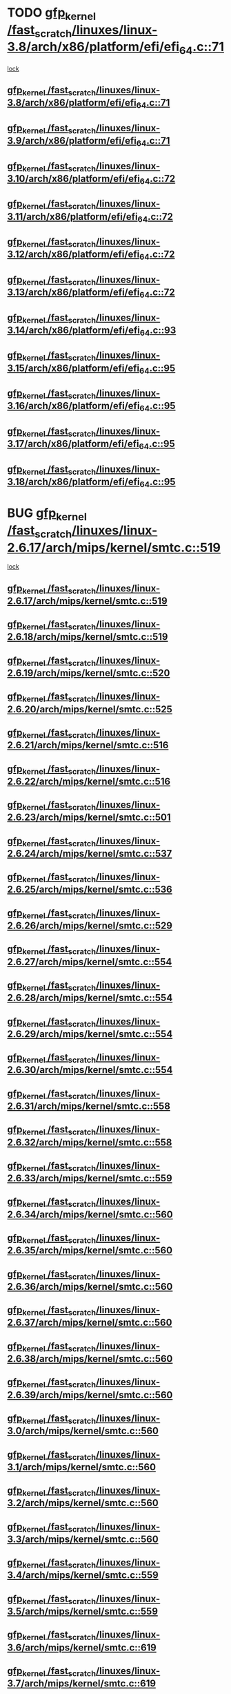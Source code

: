 * TODO [[view:/fast_scratch/linuxes/linux-3.8/arch/x86/platform/efi/efi_64.c::face=ovl-face1::linb=71::colb=44::cole=54][gfp_kernel /fast_scratch/linuxes/linux-3.8/arch/x86/platform/efi/efi_64.c::71]]
 [[view:/fast_scratch/linuxes/linux-3.8/arch/x86/platform/efi/efi_64.c::face=ovl-face2::linb=68::colb=1::cole=15][lock]]
** [[view:/fast_scratch/linuxes/linux-3.8/arch/x86/platform/efi/efi_64.c::face=ovl-face1::linb=71::colb=44::cole=54][gfp_kernel /fast_scratch/linuxes/linux-3.8/arch/x86/platform/efi/efi_64.c::71]]
** [[view:/fast_scratch/linuxes/linux-3.9/arch/x86/platform/efi/efi_64.c::face=ovl-face1::linb=71::colb=44::cole=54][gfp_kernel /fast_scratch/linuxes/linux-3.9/arch/x86/platform/efi/efi_64.c::71]]
** [[view:/fast_scratch/linuxes/linux-3.10/arch/x86/platform/efi/efi_64.c::face=ovl-face1::linb=72::colb=44::cole=54][gfp_kernel /fast_scratch/linuxes/linux-3.10/arch/x86/platform/efi/efi_64.c::72]]
** [[view:/fast_scratch/linuxes/linux-3.11/arch/x86/platform/efi/efi_64.c::face=ovl-face1::linb=72::colb=44::cole=54][gfp_kernel /fast_scratch/linuxes/linux-3.11/arch/x86/platform/efi/efi_64.c::72]]
** [[view:/fast_scratch/linuxes/linux-3.12/arch/x86/platform/efi/efi_64.c::face=ovl-face1::linb=72::colb=44::cole=54][gfp_kernel /fast_scratch/linuxes/linux-3.12/arch/x86/platform/efi/efi_64.c::72]]
** [[view:/fast_scratch/linuxes/linux-3.13/arch/x86/platform/efi/efi_64.c::face=ovl-face1::linb=72::colb=44::cole=54][gfp_kernel /fast_scratch/linuxes/linux-3.13/arch/x86/platform/efi/efi_64.c::72]]
** [[view:/fast_scratch/linuxes/linux-3.14/arch/x86/platform/efi/efi_64.c::face=ovl-face1::linb=93::colb=44::cole=54][gfp_kernel /fast_scratch/linuxes/linux-3.14/arch/x86/platform/efi/efi_64.c::93]]
** [[view:/fast_scratch/linuxes/linux-3.15/arch/x86/platform/efi/efi_64.c::face=ovl-face1::linb=95::colb=44::cole=54][gfp_kernel /fast_scratch/linuxes/linux-3.15/arch/x86/platform/efi/efi_64.c::95]]
** [[view:/fast_scratch/linuxes/linux-3.16/arch/x86/platform/efi/efi_64.c::face=ovl-face1::linb=95::colb=44::cole=54][gfp_kernel /fast_scratch/linuxes/linux-3.16/arch/x86/platform/efi/efi_64.c::95]]
** [[view:/fast_scratch/linuxes/linux-3.17/arch/x86/platform/efi/efi_64.c::face=ovl-face1::linb=95::colb=44::cole=54][gfp_kernel /fast_scratch/linuxes/linux-3.17/arch/x86/platform/efi/efi_64.c::95]]
** [[view:/fast_scratch/linuxes/linux-3.18/arch/x86/platform/efi/efi_64.c::face=ovl-face1::linb=95::colb=44::cole=54][gfp_kernel /fast_scratch/linuxes/linux-3.18/arch/x86/platform/efi/efi_64.c::95]]
* BUG [[view:/fast_scratch/linuxes/linux-2.6.17/arch/mips/kernel/smtc.c::face=ovl-face1::linb=519::colb=47::cole=57][gfp_kernel /fast_scratch/linuxes/linux-2.6.17/arch/mips/kernel/smtc.c::519]]
 [[view:/fast_scratch/linuxes/linux-2.6.17/arch/mips/kernel/smtc.c::face=ovl-face2::linb=365::colb=1::cole=15][lock]]
** [[view:/fast_scratch/linuxes/linux-2.6.17/arch/mips/kernel/smtc.c::face=ovl-face1::linb=519::colb=47::cole=57][gfp_kernel /fast_scratch/linuxes/linux-2.6.17/arch/mips/kernel/smtc.c::519]]
** [[view:/fast_scratch/linuxes/linux-2.6.18/arch/mips/kernel/smtc.c::face=ovl-face1::linb=519::colb=47::cole=57][gfp_kernel /fast_scratch/linuxes/linux-2.6.18/arch/mips/kernel/smtc.c::519]]
** [[view:/fast_scratch/linuxes/linux-2.6.19/arch/mips/kernel/smtc.c::face=ovl-face1::linb=520::colb=47::cole=57][gfp_kernel /fast_scratch/linuxes/linux-2.6.19/arch/mips/kernel/smtc.c::520]]
** [[view:/fast_scratch/linuxes/linux-2.6.20/arch/mips/kernel/smtc.c::face=ovl-face1::linb=525::colb=47::cole=57][gfp_kernel /fast_scratch/linuxes/linux-2.6.20/arch/mips/kernel/smtc.c::525]]
** [[view:/fast_scratch/linuxes/linux-2.6.21/arch/mips/kernel/smtc.c::face=ovl-face1::linb=516::colb=47::cole=57][gfp_kernel /fast_scratch/linuxes/linux-2.6.21/arch/mips/kernel/smtc.c::516]]
** [[view:/fast_scratch/linuxes/linux-2.6.22/arch/mips/kernel/smtc.c::face=ovl-face1::linb=516::colb=47::cole=57][gfp_kernel /fast_scratch/linuxes/linux-2.6.22/arch/mips/kernel/smtc.c::516]]
** [[view:/fast_scratch/linuxes/linux-2.6.23/arch/mips/kernel/smtc.c::face=ovl-face1::linb=501::colb=47::cole=57][gfp_kernel /fast_scratch/linuxes/linux-2.6.23/arch/mips/kernel/smtc.c::501]]
** [[view:/fast_scratch/linuxes/linux-2.6.24/arch/mips/kernel/smtc.c::face=ovl-face1::linb=537::colb=47::cole=57][gfp_kernel /fast_scratch/linuxes/linux-2.6.24/arch/mips/kernel/smtc.c::537]]
** [[view:/fast_scratch/linuxes/linux-2.6.25/arch/mips/kernel/smtc.c::face=ovl-face1::linb=536::colb=47::cole=57][gfp_kernel /fast_scratch/linuxes/linux-2.6.25/arch/mips/kernel/smtc.c::536]]
** [[view:/fast_scratch/linuxes/linux-2.6.26/arch/mips/kernel/smtc.c::face=ovl-face1::linb=529::colb=47::cole=57][gfp_kernel /fast_scratch/linuxes/linux-2.6.26/arch/mips/kernel/smtc.c::529]]
** [[view:/fast_scratch/linuxes/linux-2.6.27/arch/mips/kernel/smtc.c::face=ovl-face1::linb=554::colb=47::cole=57][gfp_kernel /fast_scratch/linuxes/linux-2.6.27/arch/mips/kernel/smtc.c::554]]
** [[view:/fast_scratch/linuxes/linux-2.6.28/arch/mips/kernel/smtc.c::face=ovl-face1::linb=554::colb=47::cole=57][gfp_kernel /fast_scratch/linuxes/linux-2.6.28/arch/mips/kernel/smtc.c::554]]
** [[view:/fast_scratch/linuxes/linux-2.6.29/arch/mips/kernel/smtc.c::face=ovl-face1::linb=554::colb=47::cole=57][gfp_kernel /fast_scratch/linuxes/linux-2.6.29/arch/mips/kernel/smtc.c::554]]
** [[view:/fast_scratch/linuxes/linux-2.6.30/arch/mips/kernel/smtc.c::face=ovl-face1::linb=554::colb=47::cole=57][gfp_kernel /fast_scratch/linuxes/linux-2.6.30/arch/mips/kernel/smtc.c::554]]
** [[view:/fast_scratch/linuxes/linux-2.6.31/arch/mips/kernel/smtc.c::face=ovl-face1::linb=558::colb=47::cole=57][gfp_kernel /fast_scratch/linuxes/linux-2.6.31/arch/mips/kernel/smtc.c::558]]
** [[view:/fast_scratch/linuxes/linux-2.6.32/arch/mips/kernel/smtc.c::face=ovl-face1::linb=558::colb=47::cole=57][gfp_kernel /fast_scratch/linuxes/linux-2.6.32/arch/mips/kernel/smtc.c::558]]
** [[view:/fast_scratch/linuxes/linux-2.6.33/arch/mips/kernel/smtc.c::face=ovl-face1::linb=559::colb=47::cole=57][gfp_kernel /fast_scratch/linuxes/linux-2.6.33/arch/mips/kernel/smtc.c::559]]
** [[view:/fast_scratch/linuxes/linux-2.6.34/arch/mips/kernel/smtc.c::face=ovl-face1::linb=560::colb=47::cole=57][gfp_kernel /fast_scratch/linuxes/linux-2.6.34/arch/mips/kernel/smtc.c::560]]
** [[view:/fast_scratch/linuxes/linux-2.6.35/arch/mips/kernel/smtc.c::face=ovl-face1::linb=560::colb=47::cole=57][gfp_kernel /fast_scratch/linuxes/linux-2.6.35/arch/mips/kernel/smtc.c::560]]
** [[view:/fast_scratch/linuxes/linux-2.6.36/arch/mips/kernel/smtc.c::face=ovl-face1::linb=560::colb=47::cole=57][gfp_kernel /fast_scratch/linuxes/linux-2.6.36/arch/mips/kernel/smtc.c::560]]
** [[view:/fast_scratch/linuxes/linux-2.6.37/arch/mips/kernel/smtc.c::face=ovl-face1::linb=560::colb=47::cole=57][gfp_kernel /fast_scratch/linuxes/linux-2.6.37/arch/mips/kernel/smtc.c::560]]
** [[view:/fast_scratch/linuxes/linux-2.6.38/arch/mips/kernel/smtc.c::face=ovl-face1::linb=560::colb=47::cole=57][gfp_kernel /fast_scratch/linuxes/linux-2.6.38/arch/mips/kernel/smtc.c::560]]
** [[view:/fast_scratch/linuxes/linux-2.6.39/arch/mips/kernel/smtc.c::face=ovl-face1::linb=560::colb=47::cole=57][gfp_kernel /fast_scratch/linuxes/linux-2.6.39/arch/mips/kernel/smtc.c::560]]
** [[view:/fast_scratch/linuxes/linux-3.0/arch/mips/kernel/smtc.c::face=ovl-face1::linb=560::colb=47::cole=57][gfp_kernel /fast_scratch/linuxes/linux-3.0/arch/mips/kernel/smtc.c::560]]
** [[view:/fast_scratch/linuxes/linux-3.1/arch/mips/kernel/smtc.c::face=ovl-face1::linb=560::colb=47::cole=57][gfp_kernel /fast_scratch/linuxes/linux-3.1/arch/mips/kernel/smtc.c::560]]
** [[view:/fast_scratch/linuxes/linux-3.2/arch/mips/kernel/smtc.c::face=ovl-face1::linb=560::colb=47::cole=57][gfp_kernel /fast_scratch/linuxes/linux-3.2/arch/mips/kernel/smtc.c::560]]
** [[view:/fast_scratch/linuxes/linux-3.3/arch/mips/kernel/smtc.c::face=ovl-face1::linb=560::colb=47::cole=57][gfp_kernel /fast_scratch/linuxes/linux-3.3/arch/mips/kernel/smtc.c::560]]
** [[view:/fast_scratch/linuxes/linux-3.4/arch/mips/kernel/smtc.c::face=ovl-face1::linb=559::colb=47::cole=57][gfp_kernel /fast_scratch/linuxes/linux-3.4/arch/mips/kernel/smtc.c::559]]
** [[view:/fast_scratch/linuxes/linux-3.5/arch/mips/kernel/smtc.c::face=ovl-face1::linb=559::colb=47::cole=57][gfp_kernel /fast_scratch/linuxes/linux-3.5/arch/mips/kernel/smtc.c::559]]
** [[view:/fast_scratch/linuxes/linux-3.6/arch/mips/kernel/smtc.c::face=ovl-face1::linb=619::colb=47::cole=57][gfp_kernel /fast_scratch/linuxes/linux-3.6/arch/mips/kernel/smtc.c::619]]
** [[view:/fast_scratch/linuxes/linux-3.7/arch/mips/kernel/smtc.c::face=ovl-face1::linb=619::colb=47::cole=57][gfp_kernel /fast_scratch/linuxes/linux-3.7/arch/mips/kernel/smtc.c::619]]
** [[view:/fast_scratch/linuxes/linux-3.8/arch/mips/kernel/smtc.c::face=ovl-face1::linb=619::colb=47::cole=57][gfp_kernel /fast_scratch/linuxes/linux-3.8/arch/mips/kernel/smtc.c::619]]
** [[view:/fast_scratch/linuxes/linux-3.9/arch/mips/kernel/smtc.c::face=ovl-face1::linb=620::colb=47::cole=57][gfp_kernel /fast_scratch/linuxes/linux-3.9/arch/mips/kernel/smtc.c::620]]
** [[view:/fast_scratch/linuxes/linux-3.10/arch/mips/kernel/smtc.c::face=ovl-face1::linb=621::colb=47::cole=57][gfp_kernel /fast_scratch/linuxes/linux-3.10/arch/mips/kernel/smtc.c::621]]
** [[view:/fast_scratch/linuxes/linux-3.11/arch/mips/kernel/smtc.c::face=ovl-face1::linb=621::colb=47::cole=57][gfp_kernel /fast_scratch/linuxes/linux-3.11/arch/mips/kernel/smtc.c::621]]
** [[view:/fast_scratch/linuxes/linux-3.12/arch/mips/kernel/smtc.c::face=ovl-face1::linb=621::colb=47::cole=57][gfp_kernel /fast_scratch/linuxes/linux-3.12/arch/mips/kernel/smtc.c::621]]
** [[view:/fast_scratch/linuxes/linux-3.13/arch/mips/kernel/smtc.c::face=ovl-face1::linb=621::colb=47::cole=57][gfp_kernel /fast_scratch/linuxes/linux-3.13/arch/mips/kernel/smtc.c::621]]
** [[view:/fast_scratch/linuxes/linux-3.14/arch/mips/kernel/smtc.c::face=ovl-face1::linb=621::colb=47::cole=57][gfp_kernel /fast_scratch/linuxes/linux-3.14/arch/mips/kernel/smtc.c::621]]
** [[view:/fast_scratch/linuxes/linux-3.15/arch/mips/kernel/smtc.c::face=ovl-face1::linb=621::colb=47::cole=57][gfp_kernel /fast_scratch/linuxes/linux-3.15/arch/mips/kernel/smtc.c::621]]
* BUG [[view:/fast_scratch/linuxes/linux-2.6.10/mm/slab.c::face=ovl-face1::linb=2362::colb=26::cole=36][gfp_kernel /fast_scratch/linuxes/linux-2.6.10/mm/slab.c::2362]]
 [[view:/fast_scratch/linuxes/linux-2.6.10/mm/slab.c::face=ovl-face2::linb=2361::colb=2::cole=19][lock]]
** [[view:/fast_scratch/linuxes/linux-2.6.10/mm/slab.c::face=ovl-face1::linb=2362::colb=26::cole=36][gfp_kernel /fast_scratch/linuxes/linux-2.6.10/mm/slab.c::2362]]
** [[view:/fast_scratch/linuxes/linux-2.6.11/mm/slab.c::face=ovl-face1::linb=2389::colb=26::cole=36][gfp_kernel /fast_scratch/linuxes/linux-2.6.11/mm/slab.c::2389]]
* BUG [[view:/fast_scratch/linuxes/linux-2.6.0/drivers/char/esp.c::face=ovl-face1::linb=928::colb=3::cole=13][gfp_kernel /fast_scratch/linuxes/linux-2.6.0/drivers/char/esp.c::928]]
 [[view:/fast_scratch/linuxes/linux-2.6.0/drivers/char/esp.c::face=ovl-face2::linb=867::colb=20::cole=23][lock]]
** [[view:/fast_scratch/linuxes/linux-2.6.0/drivers/char/esp.c::face=ovl-face1::linb=928::colb=3::cole=13][gfp_kernel /fast_scratch/linuxes/linux-2.6.0/drivers/char/esp.c::928]]
** [[view:/fast_scratch/linuxes/linux-2.6.1/drivers/char/esp.c::face=ovl-face1::linb=928::colb=3::cole=13][gfp_kernel /fast_scratch/linuxes/linux-2.6.1/drivers/char/esp.c::928]]
** [[view:/fast_scratch/linuxes/linux-2.6.2/drivers/char/esp.c::face=ovl-face1::linb=928::colb=3::cole=13][gfp_kernel /fast_scratch/linuxes/linux-2.6.2/drivers/char/esp.c::928]]
** [[view:/fast_scratch/linuxes/linux-2.6.3/drivers/char/esp.c::face=ovl-face1::linb=928::colb=3::cole=13][gfp_kernel /fast_scratch/linuxes/linux-2.6.3/drivers/char/esp.c::928]]
** [[view:/fast_scratch/linuxes/linux-2.6.4/drivers/char/esp.c::face=ovl-face1::linb=928::colb=3::cole=13][gfp_kernel /fast_scratch/linuxes/linux-2.6.4/drivers/char/esp.c::928]]
** [[view:/fast_scratch/linuxes/linux-2.6.5/drivers/char/esp.c::face=ovl-face1::linb=928::colb=3::cole=13][gfp_kernel /fast_scratch/linuxes/linux-2.6.5/drivers/char/esp.c::928]]
** [[view:/fast_scratch/linuxes/linux-2.6.6/drivers/char/esp.c::face=ovl-face1::linb=928::colb=3::cole=13][gfp_kernel /fast_scratch/linuxes/linux-2.6.6/drivers/char/esp.c::928]]
** [[view:/fast_scratch/linuxes/linux-2.6.7/drivers/char/esp.c::face=ovl-face1::linb=928::colb=3::cole=13][gfp_kernel /fast_scratch/linuxes/linux-2.6.7/drivers/char/esp.c::928]]
** [[view:/fast_scratch/linuxes/linux-2.6.8/drivers/char/esp.c::face=ovl-face1::linb=928::colb=3::cole=13][gfp_kernel /fast_scratch/linuxes/linux-2.6.8/drivers/char/esp.c::928]]
** [[view:/fast_scratch/linuxes/linux-2.6.9/drivers/char/esp.c::face=ovl-face1::linb=921::colb=3::cole=13][gfp_kernel /fast_scratch/linuxes/linux-2.6.9/drivers/char/esp.c::921]]
** [[view:/fast_scratch/linuxes/linux-2.6.10/drivers/char/esp.c::face=ovl-face1::linb=923::colb=3::cole=13][gfp_kernel /fast_scratch/linuxes/linux-2.6.10/drivers/char/esp.c::923]]
** [[view:/fast_scratch/linuxes/linux-2.6.11/drivers/char/esp.c::face=ovl-face1::linb=923::colb=3::cole=13][gfp_kernel /fast_scratch/linuxes/linux-2.6.11/drivers/char/esp.c::923]]
* BUG [[view:/fast_scratch/linuxes/linux-2.6.0/drivers/char/esp.c::face=ovl-face1::linb=873::colb=52::cole=62][gfp_kernel /fast_scratch/linuxes/linux-2.6.0/drivers/char/esp.c::873]]
 [[view:/fast_scratch/linuxes/linux-2.6.0/drivers/char/esp.c::face=ovl-face2::linb=867::colb=20::cole=23][lock]]
** [[view:/fast_scratch/linuxes/linux-2.6.0/drivers/char/esp.c::face=ovl-face1::linb=873::colb=52::cole=62][gfp_kernel /fast_scratch/linuxes/linux-2.6.0/drivers/char/esp.c::873]]
** [[view:/fast_scratch/linuxes/linux-2.6.1/drivers/char/esp.c::face=ovl-face1::linb=873::colb=52::cole=62][gfp_kernel /fast_scratch/linuxes/linux-2.6.1/drivers/char/esp.c::873]]
** [[view:/fast_scratch/linuxes/linux-2.6.2/drivers/char/esp.c::face=ovl-face1::linb=873::colb=52::cole=62][gfp_kernel /fast_scratch/linuxes/linux-2.6.2/drivers/char/esp.c::873]]
** [[view:/fast_scratch/linuxes/linux-2.6.3/drivers/char/esp.c::face=ovl-face1::linb=873::colb=52::cole=62][gfp_kernel /fast_scratch/linuxes/linux-2.6.3/drivers/char/esp.c::873]]
** [[view:/fast_scratch/linuxes/linux-2.6.4/drivers/char/esp.c::face=ovl-face1::linb=873::colb=52::cole=62][gfp_kernel /fast_scratch/linuxes/linux-2.6.4/drivers/char/esp.c::873]]
** [[view:/fast_scratch/linuxes/linux-2.6.5/drivers/char/esp.c::face=ovl-face1::linb=873::colb=52::cole=62][gfp_kernel /fast_scratch/linuxes/linux-2.6.5/drivers/char/esp.c::873]]
** [[view:/fast_scratch/linuxes/linux-2.6.6/drivers/char/esp.c::face=ovl-face1::linb=873::colb=52::cole=62][gfp_kernel /fast_scratch/linuxes/linux-2.6.6/drivers/char/esp.c::873]]
** [[view:/fast_scratch/linuxes/linux-2.6.7/drivers/char/esp.c::face=ovl-face1::linb=873::colb=52::cole=62][gfp_kernel /fast_scratch/linuxes/linux-2.6.7/drivers/char/esp.c::873]]
** [[view:/fast_scratch/linuxes/linux-2.6.8/drivers/char/esp.c::face=ovl-face1::linb=873::colb=52::cole=62][gfp_kernel /fast_scratch/linuxes/linux-2.6.8/drivers/char/esp.c::873]]
** [[view:/fast_scratch/linuxes/linux-2.6.9/drivers/char/esp.c::face=ovl-face1::linb=866::colb=52::cole=62][gfp_kernel /fast_scratch/linuxes/linux-2.6.9/drivers/char/esp.c::866]]
** [[view:/fast_scratch/linuxes/linux-2.6.10/drivers/char/esp.c::face=ovl-face1::linb=868::colb=52::cole=62][gfp_kernel /fast_scratch/linuxes/linux-2.6.10/drivers/char/esp.c::868]]
** [[view:/fast_scratch/linuxes/linux-2.6.11/drivers/char/esp.c::face=ovl-face1::linb=868::colb=52::cole=62][gfp_kernel /fast_scratch/linuxes/linux-2.6.11/drivers/char/esp.c::868]]
* BUG [[view:/fast_scratch/linuxes/linux-2.6.0/drivers/char/dz.c::face=ovl-face1::linb=466::colb=25::cole=35][gfp_kernel /fast_scratch/linuxes/linux-2.6.0/drivers/char/dz.c::466]]
 [[view:/fast_scratch/linuxes/linux-2.6.0/drivers/char/dz.c::face=ovl-face2::linb=457::colb=1::cole=13][lock]]
** [[view:/fast_scratch/linuxes/linux-2.6.0/drivers/char/dz.c::face=ovl-face1::linb=466::colb=25::cole=35][gfp_kernel /fast_scratch/linuxes/linux-2.6.0/drivers/char/dz.c::466]]
** [[view:/fast_scratch/linuxes/linux-2.6.1/drivers/char/dz.c::face=ovl-face1::linb=466::colb=25::cole=35][gfp_kernel /fast_scratch/linuxes/linux-2.6.1/drivers/char/dz.c::466]]
** [[view:/fast_scratch/linuxes/linux-2.6.2/drivers/char/dz.c::face=ovl-face1::linb=466::colb=25::cole=35][gfp_kernel /fast_scratch/linuxes/linux-2.6.2/drivers/char/dz.c::466]]
** [[view:/fast_scratch/linuxes/linux-2.6.3/drivers/char/dz.c::face=ovl-face1::linb=466::colb=25::cole=35][gfp_kernel /fast_scratch/linuxes/linux-2.6.3/drivers/char/dz.c::466]]
** [[view:/fast_scratch/linuxes/linux-2.6.4/drivers/char/dz.c::face=ovl-face1::linb=466::colb=25::cole=35][gfp_kernel /fast_scratch/linuxes/linux-2.6.4/drivers/char/dz.c::466]]
** [[view:/fast_scratch/linuxes/linux-2.6.5/drivers/char/dz.c::face=ovl-face1::linb=466::colb=25::cole=35][gfp_kernel /fast_scratch/linuxes/linux-2.6.5/drivers/char/dz.c::466]]
** [[view:/fast_scratch/linuxes/linux-2.6.6/drivers/char/dz.c::face=ovl-face1::linb=466::colb=25::cole=35][gfp_kernel /fast_scratch/linuxes/linux-2.6.6/drivers/char/dz.c::466]]
* BUG [[view:/fast_scratch/linuxes/linux-2.6.0/drivers/net/wan/comx.c::face=ovl-face1::linb=640::colb=4::cole=14][gfp_kernel /fast_scratch/linuxes/linux-2.6.0/drivers/net/wan/comx.c::640]]
 [[view:/fast_scratch/linuxes/linux-2.6.0/drivers/net/wan/comx.c::face=ovl-face2::linb=637::colb=22::cole=25][lock]]
** [[view:/fast_scratch/linuxes/linux-2.6.0/drivers/net/wan/comx.c::face=ovl-face1::linb=640::colb=4::cole=14][gfp_kernel /fast_scratch/linuxes/linux-2.6.0/drivers/net/wan/comx.c::640]]
** [[view:/fast_scratch/linuxes/linux-2.6.1/drivers/net/wan/comx.c::face=ovl-face1::linb=640::colb=4::cole=14][gfp_kernel /fast_scratch/linuxes/linux-2.6.1/drivers/net/wan/comx.c::640]]
** [[view:/fast_scratch/linuxes/linux-2.6.2/drivers/net/wan/comx.c::face=ovl-face1::linb=640::colb=4::cole=14][gfp_kernel /fast_scratch/linuxes/linux-2.6.2/drivers/net/wan/comx.c::640]]
** [[view:/fast_scratch/linuxes/linux-2.6.3/drivers/net/wan/comx.c::face=ovl-face1::linb=640::colb=4::cole=14][gfp_kernel /fast_scratch/linuxes/linux-2.6.3/drivers/net/wan/comx.c::640]]
** [[view:/fast_scratch/linuxes/linux-2.6.4/drivers/net/wan/comx.c::face=ovl-face1::linb=640::colb=4::cole=14][gfp_kernel /fast_scratch/linuxes/linux-2.6.4/drivers/net/wan/comx.c::640]]
** [[view:/fast_scratch/linuxes/linux-2.6.5/drivers/net/wan/comx.c::face=ovl-face1::linb=640::colb=4::cole=14][gfp_kernel /fast_scratch/linuxes/linux-2.6.5/drivers/net/wan/comx.c::640]]
** [[view:/fast_scratch/linuxes/linux-2.6.6/drivers/net/wan/comx.c::face=ovl-face1::linb=640::colb=4::cole=14][gfp_kernel /fast_scratch/linuxes/linux-2.6.6/drivers/net/wan/comx.c::640]]
* BUG [[view:/fast_scratch/linuxes/linux-2.6.0/arch/sparc/kernel/irq.c::face=ovl-face1::linb=603::colb=7::cole=17][gfp_kernel /fast_scratch/linuxes/linux-2.6.0/arch/sparc/kernel/irq.c::603]]
 [[view:/fast_scratch/linuxes/linux-2.6.0/arch/sparc/kernel/irq.c::face=ovl-face2::linb=589::colb=1::cole=13][lock]]
** [[view:/fast_scratch/linuxes/linux-2.6.0/arch/sparc/kernel/irq.c::face=ovl-face1::linb=603::colb=7::cole=17][gfp_kernel /fast_scratch/linuxes/linux-2.6.0/arch/sparc/kernel/irq.c::603]]
** [[view:/fast_scratch/linuxes/linux-2.6.1/arch/sparc/kernel/irq.c::face=ovl-face1::linb=603::colb=7::cole=17][gfp_kernel /fast_scratch/linuxes/linux-2.6.1/arch/sparc/kernel/irq.c::603]]
* BUG [[view:/fast_scratch/linuxes/linux-2.6.0/arch/sparc/kernel/irq.c::face=ovl-face1::linb=510::colb=7::cole=17][gfp_kernel /fast_scratch/linuxes/linux-2.6.0/arch/sparc/kernel/irq.c::510]]
 [[view:/fast_scratch/linuxes/linux-2.6.0/arch/sparc/kernel/irq.c::face=ovl-face2::linb=495::colb=1::cole=13][lock]]
** [[view:/fast_scratch/linuxes/linux-2.6.0/arch/sparc/kernel/irq.c::face=ovl-face1::linb=510::colb=7::cole=17][gfp_kernel /fast_scratch/linuxes/linux-2.6.0/arch/sparc/kernel/irq.c::510]]
** [[view:/fast_scratch/linuxes/linux-2.6.1/arch/sparc/kernel/irq.c::face=ovl-face1::linb=510::colb=7::cole=17][gfp_kernel /fast_scratch/linuxes/linux-2.6.1/arch/sparc/kernel/irq.c::510]]
* BUG [[view:/fast_scratch/linuxes/linux-2.6.0/arch/sparc/kernel/sun4d_irq.c::face=ovl-face1::linb=310::colb=7::cole=17][gfp_kernel /fast_scratch/linuxes/linux-2.6.0/arch/sparc/kernel/sun4d_irq.c::310]]
 [[view:/fast_scratch/linuxes/linux-2.6.0/arch/sparc/kernel/sun4d_irq.c::face=ovl-face2::linb=296::colb=1::cole=13][lock]]
** [[view:/fast_scratch/linuxes/linux-2.6.0/arch/sparc/kernel/sun4d_irq.c::face=ovl-face1::linb=310::colb=7::cole=17][gfp_kernel /fast_scratch/linuxes/linux-2.6.0/arch/sparc/kernel/sun4d_irq.c::310]]
** [[view:/fast_scratch/linuxes/linux-2.6.1/arch/sparc/kernel/sun4d_irq.c::face=ovl-face1::linb=311::colb=7::cole=17][gfp_kernel /fast_scratch/linuxes/linux-2.6.1/arch/sparc/kernel/sun4d_irq.c::311]]
** [[view:/fast_scratch/linuxes/linux-2.6.2/arch/sparc/kernel/sun4d_irq.c::face=ovl-face1::linb=311::colb=7::cole=17][gfp_kernel /fast_scratch/linuxes/linux-2.6.2/arch/sparc/kernel/sun4d_irq.c::311]]
** [[view:/fast_scratch/linuxes/linux-2.6.3/arch/sparc/kernel/sun4d_irq.c::face=ovl-face1::linb=311::colb=7::cole=17][gfp_kernel /fast_scratch/linuxes/linux-2.6.3/arch/sparc/kernel/sun4d_irq.c::311]]
* org config

#+SEQ_TODO: TODO | BUG FP UNKNOWN IGNORED
